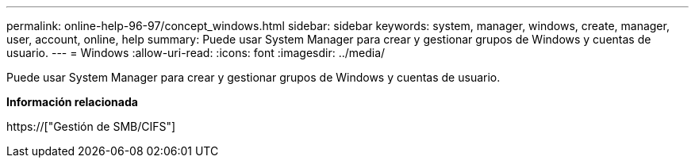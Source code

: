 ---
permalink: online-help-96-97/concept_windows.html 
sidebar: sidebar 
keywords: system, manager, windows, create, manager, user, account, online, help 
summary: Puede usar System Manager para crear y gestionar grupos de Windows y cuentas de usuario. 
---
= Windows
:allow-uri-read: 
:icons: font
:imagesdir: ../media/


[role="lead"]
Puede usar System Manager para crear y gestionar grupos de Windows y cuentas de usuario.

*Información relacionada*

https://["Gestión de SMB/CIFS"]

